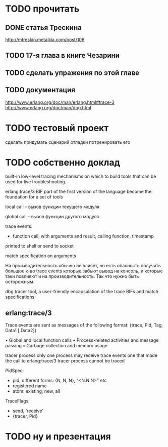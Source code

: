 * TODO прочитать

** DONE статья Трескина
http://mtreskin.metalkia.com/post/108

** TODO 17-я глава в книге Чезарини

** TODO сделать упражения по этой главе

** TODO документация
http://www.erlang.org/doc/man/erlang.html#trace-3
http://www.erlang.org/doc/man/dbg.html

* TODO тестовый проект
сделать
придумать сценарий отладки
потренировать его

* TODO собственно доклад

built-in low-level tracing mechanisms on which to build tools that can be used for live troubleshooting.

erlang:trace/3 BIF
part of the first version of the language
become the foundation for a set of tools

local call -- вызов функции текущего модуля

global call -- вызов функции другого модуля

trace events:
- function call, with arguments and result, calling function, timestamp

printed to shell
or send to socket

match specification on arguments

На производительность обычно не влияет, но есть опасность получить большое к-во trace events
которые забьют вывод на консоль, и которые таки повлияют и на производительность.
Так что нужно быть осторожным.

dbg tracer tool, a user-friendly encapsulation of the trace BIFs and match specifications

** erlang:trace/3

Trace events are sent as messages of the following format:
{trace, Pid, Tag, Data1 [,Data2]}

• Global and local function calls
• Process-related activities and message passing
• Garbage collection and memory usage

tracer process
only one process may receive trace events
one that made the call to erlang:trace/3
tracer process cannot be traced

PidSpec:
- pid, different forms: {N, N, N}, "<N.N.N>" etc
- registered name
- atom: existing, new, all

TraceFlags:
- send, 'receive'
- {tracer, Pid}

* TODO ну и презентация
